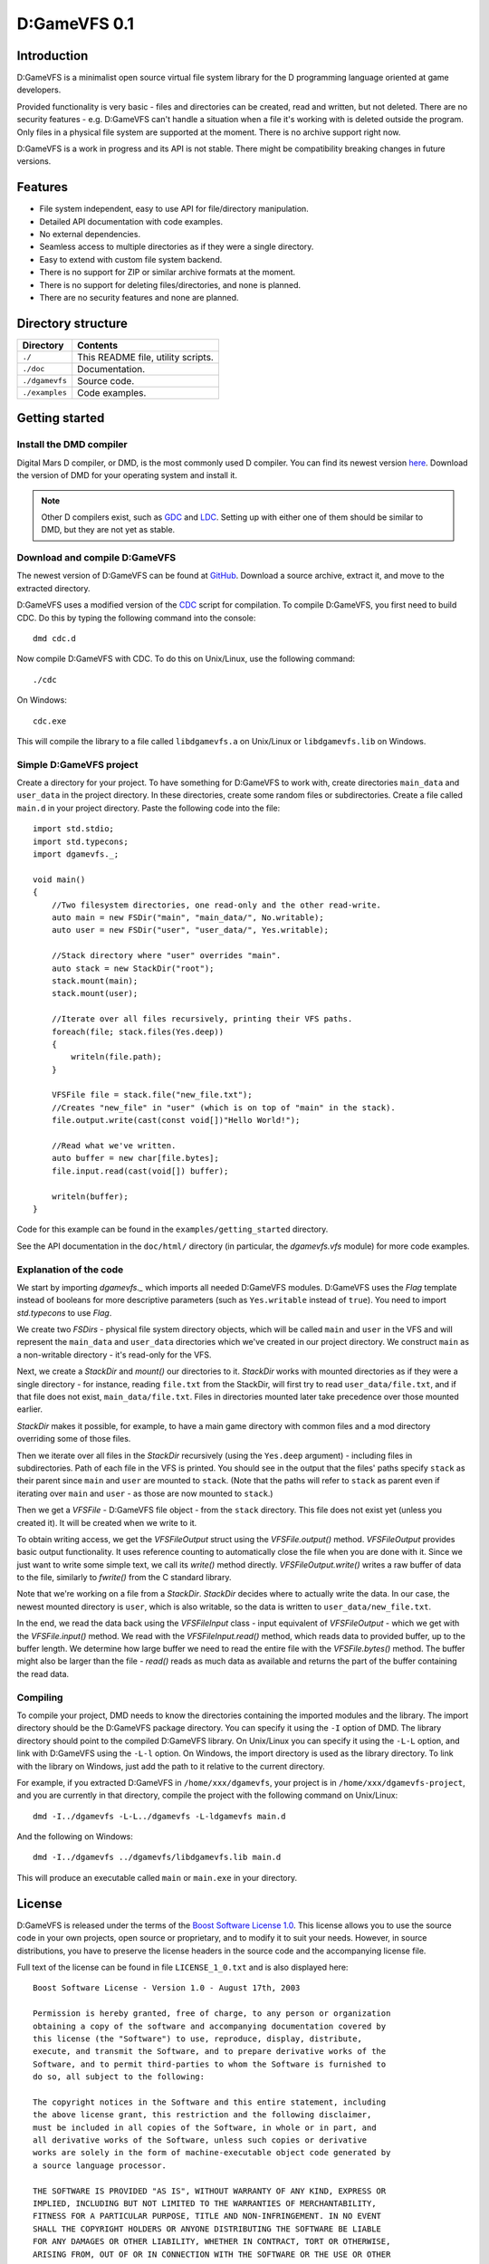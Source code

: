 =============
D:GameVFS 0.1
=============

------------
Introduction 
------------

D:GameVFS is a minimalist open source virtual file system library for the 
D programming language oriented at game developers.

Provided functionality is very basic - files and directories can be created, 
read and written, but not deleted. There are no security features - e.g.
D:GameVFS can't handle a situation when a file it's working with is deleted 
outside the program. Only files in a physical file system are supported at the 
moment. There is no archive support right now.

D:GameVFS is a work in progress and its API is not stable. There might be
compatibility breaking changes in future versions.


--------
Features
--------

* File system independent, easy to use API for file/directory manipulation.
* Detailed API documentation with code examples.
* No external dependencies.
* Seamless access to multiple directories as if they were a single directory.
* Easy to extend with custom file system backend.
* There is no support for ZIP or similar archive formats at the moment.
* There is no support for deleting files/directories, and none is planned.
* There are no security features and none are planned.


-------------------
Directory structure
-------------------

===============  =======================================================================
Directory        Contents
===============  =======================================================================
``./``           This README file, utility scripts.
``./doc``        Documentation.
``./dgamevfs``   Source code.      
``./examples``   Code examples.
===============  =======================================================================


---------------
Getting started
---------------

^^^^^^^^^^^^^^^^^^^^^^^^
Install the DMD compiler
^^^^^^^^^^^^^^^^^^^^^^^^

Digital Mars D compiler, or DMD, is the most commonly used D compiler. You can
find its newest version `here <http://www.digitalmars.com/d/download.html>`_. 
Download the version of DMD for your operating system and install it.

.. note:: 
   Other D compilers exist, such as 
   `GDC <http://bitbucket.org/goshawk/gdc/wiki/Home>`_ and 
   `LDC <http://www.dsource.org/projects/ldc/>`_. Setting up with either one of
   them should be similar to DMD, but they are not yet as stable.


^^^^^^^^^^^^^^^^^^^^^^^^^^^^^^
Download and compile D:GameVFS
^^^^^^^^^^^^^^^^^^^^^^^^^^^^^^

The newest version of D:GameVFS can be found at
`GitHub <https://github.com/Kiith-Sa/D-GameVFS>`_. Download a source archive, 
extract it, and move to the extracted directory.

D:GameVFS uses a modified version of the 
`CDC <http://dsource.org/projects/cdc/>`_ script for compilation. To compile 
D:GameVFS, you first need to build CDC. Do this by typing the following command 
into the console::

   dmd cdc.d

Now compile D:GameVFS with CDC.
To do this on Unix/Linux, use the following command::

   ./cdc

On Windows::

   cdc.exe

This will compile the library to a file called ``libdgamevfs.a`` on Unix/Linux 
or ``libdgamevfs.lib`` on Windows.


^^^^^^^^^^^^^^^^^^^^^^^^
Simple D:GameVFS project
^^^^^^^^^^^^^^^^^^^^^^^^

Create a directory for your project. To have something for D:GameVFS to work 
with, create directories ``main_data`` and ``user_data`` in the project 
directory. In these directories, create some random files or subdirectories.
Create a file called ``main.d`` in your project directory. Paste the following 
code into the file::

   import std.stdio;
   import std.typecons;
   import dgamevfs._;

   void main()
   {
       //Two filesystem directories, one read-only and the other read-write.
       auto main = new FSDir("main", "main_data/", No.writable);
       auto user = new FSDir("user", "user_data/", Yes.writable);

       //Stack directory where "user" overrides "main".
       auto stack = new StackDir("root");
       stack.mount(main);
       stack.mount(user);

       //Iterate over all files recursively, printing their VFS paths.
       foreach(file; stack.files(Yes.deep))
       {
           writeln(file.path);
       }

       VFSFile file = stack.file("new_file.txt");
       //Creates "new_file" in "user" (which is on top of "main" in the stack).
       file.output.write(cast(const void[])"Hello World!");

       //Read what we've written.
       auto buffer = new char[file.bytes];
       file.input.read(cast(void[]) buffer);

       writeln(buffer);
   }


Code for this example can be found in the ``examples/getting_started`` 
directory.

See the API documentation in the ``doc/html/`` directory (in particular, the 
*dgamevfs.vfs* module) for more code examples. 


^^^^^^^^^^^^^^^^^^^^^^^
Explanation of the code
^^^^^^^^^^^^^^^^^^^^^^^

We start by importing *dgamevfs._* which imports all needed D:GameVFS modules.
D:GameVFS uses the *Flag* template instead of booleans for more descriptive 
parameters (such as ``Yes.writable`` instead of ``true``). You need to import 
*std.typecons* to use *Flag*.

We create two *FSDirs* - physical file system directory objects, which will be 
called ``main`` and ``user`` in the VFS and will represent the ``main_data`` and
``user_data`` directories which we've created in our project directory.
We construct ``main`` as a non-writable directory - it's read-only for the VFS.

Next, we create a *StackDir* and *mount()* our directories to it. *StackDir*
works with mounted directories as if they were a single directory - for 
instance, reading ``file.txt`` from the StackDir, will first try to read 
``user_data/file.txt``, and if that file does not exist, ``main_data/file.txt``.
Files in directories mounted later take precedence over those mounted earlier.

*StackDir* makes it possible, for example, to have a main game directory with 
common files and a mod directory overriding some of those files.

Then we iterate over all files in the *StackDir* recursively (using the 
``Yes.deep`` argument) - including files in subdirectories. Path of each file 
in the VFS is printed. You should see in the output that the files' paths 
specify ``stack`` as their parent since ``main`` and ``user`` are mounted to 
``stack``. (Note that the paths will refer to ``stack`` as parent even if 
iterating over ``main`` and ``user`` - as those are now mounted to ``stack``.)

Then we get a *VFSFile* - D:GameVFS file object - from the ``stack`` directory.
This file does not exist yet (unless you created it). It will be created when 
we write to it. 

To obtain writing access, we get the *VFSFileOutput* struct using the 
*VFSFile.output()* method. *VFSFileOutput* provides basic output functionality.
It uses reference counting to automatically close the file when you are done 
with it. Since we just want to write some simple text, we call its *write()*
method directly. *VFSFileOutput.write()* writes a raw buffer of data to the 
file, similarly to *fwrite()* from the C standard library.

Note that we're working on a file from a *StackDir*. *StackDir* decides where to
actually write the data. In our case, the newest mounted directory is ``user``, 
which is also writable, so the data is written to ``user_data/new_file.txt``.

In the end, we read the data back using the *VFSFileInput* class - input 
equivalent of *VFSFileOutput* - which we get with the *VFSFile.input()* method. 
We read with the *VFSFileInput.read()* method, which reads data to provided 
buffer, up to the buffer length. We determine how large buffer we need to read 
the entire file with the *VFSFile.bytes()* method. The buffer might also be 
larger than the file - *read()* reads as much data as available and returns the 
part of the buffer containing the read data.


^^^^^^^^^
Compiling
^^^^^^^^^

To compile your project, DMD needs to know the directories containing the 
imported modules and the library. The import directory should be the D:GameVFS
package directory. You can specify it using the ``-I`` option of DMD. The 
library directory should point to the compiled D:GameVFS library. On Unix/Linux
you can specify it using the ``-L-L`` option, and link with D:GameVFS using the 
``-L-l`` option. On Windows, the import directory is used as the library 
directory. To link with the library on Windows, just add the path to it relative
to the current directory.

For example, if you extracted D:GameVFS in ``/home/xxx/dgamevfs``, your project 
is in ``/home/xxx/dgamevfs-project``, and you are currently in that directory, 
compile the project with the following command on Unix/Linux::

   dmd -I../dgamevfs -L-L../dgamevfs -L-ldgamevfs main.d

And the following on Windows::

   dmd -I../dgamevfs ../dgamevfs/libdgamevfs.lib main.d

This will produce an executable called ``main`` or ``main.exe`` in your 
directory.


-------
License
-------

D:GameVFS is released under the terms of the 
`Boost Software License 1.0 <http://www.boost.org/LICENSE_1_0.txt>`_.
This license allows you to use the source code in your own projects, open source
or proprietary, and to modify it to suit your needs. However, in source 
distributions, you have to preserve the license headers in the source code and 
the accompanying license file.

Full text of the license can be found in file ``LICENSE_1_0.txt`` and is also
displayed here::

    Boost Software License - Version 1.0 - August 17th, 2003

    Permission is hereby granted, free of charge, to any person or organization
    obtaining a copy of the software and accompanying documentation covered by
    this license (the "Software") to use, reproduce, display, distribute,
    execute, and transmit the Software, and to prepare derivative works of the
    Software, and to permit third-parties to whom the Software is furnished to
    do so, all subject to the following:

    The copyright notices in the Software and this entire statement, including
    the above license grant, this restriction and the following disclaimer,
    must be included in all copies of the Software, in whole or in part, and
    all derivative works of the Software, unless such copies or derivative
    works are solely in the form of machine-executable object code generated by
    a source language processor.

    THE SOFTWARE IS PROVIDED "AS IS", WITHOUT WARRANTY OF ANY KIND, EXPRESS OR
    IMPLIED, INCLUDING BUT NOT LIMITED TO THE WARRANTIES OF MERCHANTABILITY,
    FITNESS FOR A PARTICULAR PURPOSE, TITLE AND NON-INFRINGEMENT. IN NO EVENT
    SHALL THE COPYRIGHT HOLDERS OR ANYONE DISTRIBUTING THE SOFTWARE BE LIABLE
    FOR ANY DAMAGES OR OTHER LIABILITY, WHETHER IN CONTRACT, TORT OR OTHERWISE,
    ARISING FROM, OUT OF OR IN CONNECTION WITH THE SOFTWARE OR THE USE OR OTHER
    DEALINGS IN THE SOFTWARE.


-------
Credits
-------

D:GameVFS was created by Ferdinand Majerech aka Kiith-Sa kiithsacmp[AT]gmail.com .

The API was inspired the VFS API of the 
`Tango library <http://www.dsource.org/projects/tango/>`_.

D:GameVFS uses a modified version of the 
`CDC build script <http://www.dsource.org/projects/cdc>`_.

D:GameVFS was created using Vim and DMD on Debian and Ubuntu Linux as 
in the `D programming language <http://www.d-programming-language.org>`_.
